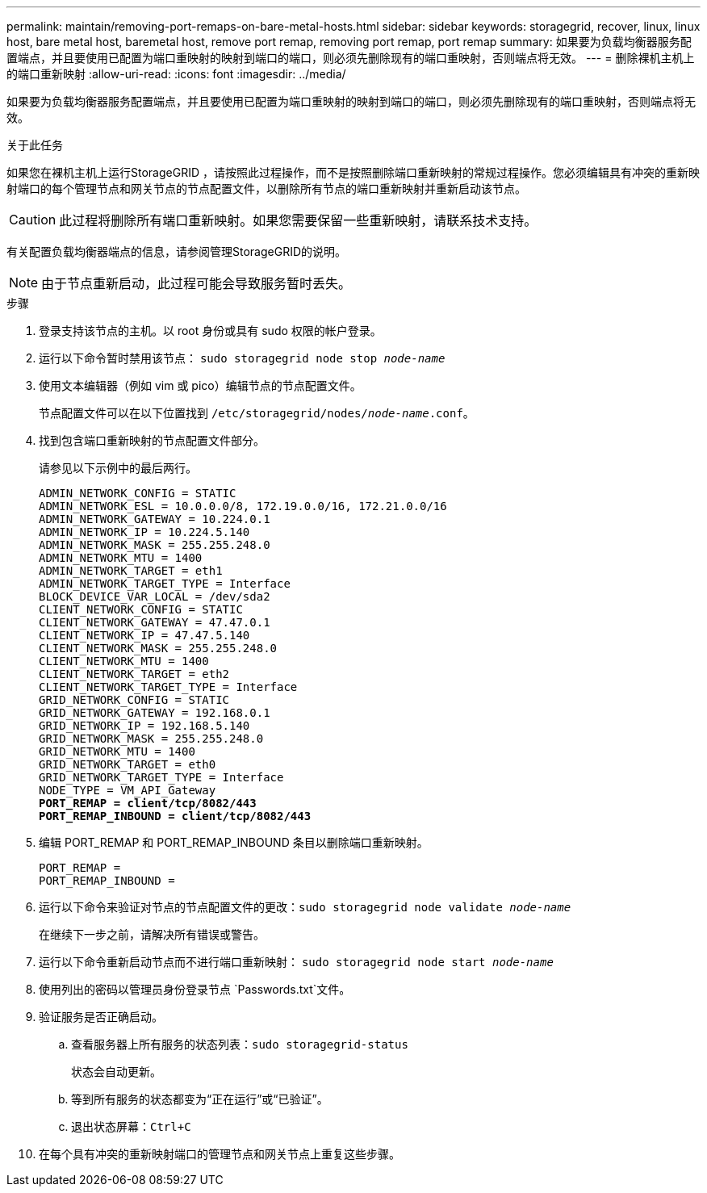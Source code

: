 ---
permalink: maintain/removing-port-remaps-on-bare-metal-hosts.html 
sidebar: sidebar 
keywords: storagegrid, recover, linux, linux host, bare metal host, baremetal host, remove port remap, removing port remap, port remap 
summary: 如果要为负载均衡器服务配置端点，并且要使用已配置为端口重映射的映射到端口的端口，则必须先删除现有的端口重映射，否则端点将无效。 
---
= 删除裸机主机上的端口重新映射
:allow-uri-read: 
:icons: font
:imagesdir: ../media/


[role="lead"]
如果要为负载均衡器服务配置端点，并且要使用已配置为端口重映射的映射到端口的端口，则必须先删除现有的端口重映射，否则端点将无效。

.关于此任务
如果您在裸机主机上运行StorageGRID ，请按照此过程操作，而不是按照删除端口重新映射的常规过程操作。您必须编辑具有冲突的重新映射端口的每个管理节点和网关节点的节点配置文件，以删除所有节点的端口重新映射并重新启动该节点。


CAUTION: 此过程将删除所有端口重新映射。如果您需要保留一些重新映射，请联系技术支持。

有关配置负载均衡器端点的信息，请参阅管理StorageGRID的说明。


NOTE: 由于节点重新启动，此过程可能会导致服务暂时丢失。

.步骤
. 登录支持该节点的主机。以 root 身份或具有 sudo 权限的帐户登录。
. 运行以下命令暂时禁用该节点： `sudo storagegrid node stop _node-name_`
. 使用文本编辑器（例如 vim 或 pico）编辑节点的节点配置文件。
+
节点配置文件可以在以下位置找到 `/etc/storagegrid/nodes/_node-name_.conf`。

. 找到包含端口重新映射的节点配置文件部分。
+
请参见以下示例中的最后两行。

+
[listing, subs="specialcharacters,quotes"]
----
ADMIN_NETWORK_CONFIG = STATIC
ADMIN_NETWORK_ESL = 10.0.0.0/8, 172.19.0.0/16, 172.21.0.0/16
ADMIN_NETWORK_GATEWAY = 10.224.0.1
ADMIN_NETWORK_IP = 10.224.5.140
ADMIN_NETWORK_MASK = 255.255.248.0
ADMIN_NETWORK_MTU = 1400
ADMIN_NETWORK_TARGET = eth1
ADMIN_NETWORK_TARGET_TYPE = Interface
BLOCK_DEVICE_VAR_LOCAL = /dev/sda2
CLIENT_NETWORK_CONFIG = STATIC
CLIENT_NETWORK_GATEWAY = 47.47.0.1
CLIENT_NETWORK_IP = 47.47.5.140
CLIENT_NETWORK_MASK = 255.255.248.0
CLIENT_NETWORK_MTU = 1400
CLIENT_NETWORK_TARGET = eth2
CLIENT_NETWORK_TARGET_TYPE = Interface
GRID_NETWORK_CONFIG = STATIC
GRID_NETWORK_GATEWAY = 192.168.0.1
GRID_NETWORK_IP = 192.168.5.140
GRID_NETWORK_MASK = 255.255.248.0
GRID_NETWORK_MTU = 1400
GRID_NETWORK_TARGET = eth0
GRID_NETWORK_TARGET_TYPE = Interface
NODE_TYPE = VM_API_Gateway
*PORT_REMAP = client/tcp/8082/443*
*PORT_REMAP_INBOUND = client/tcp/8082/443*
----
. 编辑 PORT_REMAP 和 PORT_REMAP_INBOUND 条目以删除端口重新映射。
+
[listing]
----
PORT_REMAP =
PORT_REMAP_INBOUND =
----
. 运行以下命令来验证对节点的节点配置文件的更改：``sudo storagegrid node validate _node-name_``
+
在继续下一步之前，请解决所有错误或警告。

. 运行以下命令重新启动节点而不进行端口重新映射： `sudo storagegrid node start _node-name_`
. 使用列出的密码以管理员身份登录节点 `Passwords.txt`文件。
. 验证服务是否正确启动。
+
.. 查看服务器上所有服务的状态列表：``sudo storagegrid-status``
+
状态会自动更新。

.. 等到所有服务的状态都变为“正在运行”或“已验证”。
.. 退出状态屏幕：``Ctrl+C``


. 在每个具有冲突的重新映射端口的管理节点和网关节点上重复这些步骤。

